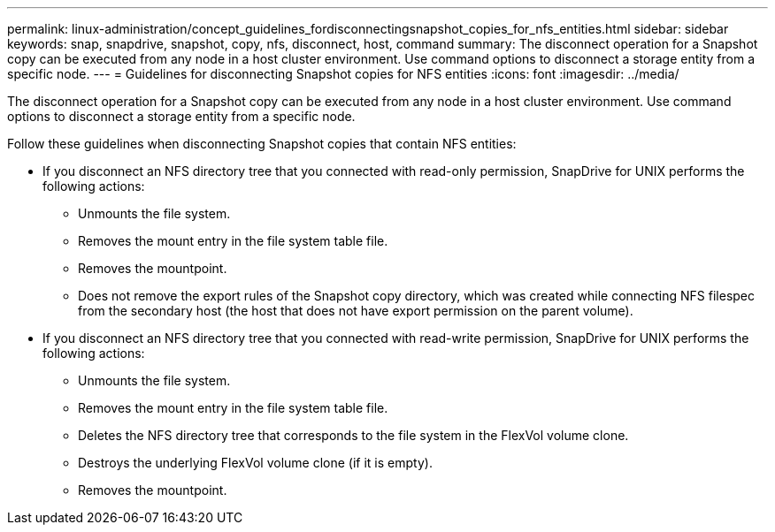 ---
permalink: linux-administration/concept_guidelines_fordisconnectingsnapshot_copies_for_nfs_entities.html
sidebar: sidebar
keywords: snap, snapdrive, snapshot, copy, nfs, disconnect, host, command
summary: The disconnect operation for a Snapshot copy can be executed from any node in a host cluster environment. Use command options to disconnect a storage entity from a specific node.
---
= Guidelines for disconnecting Snapshot copies for NFS entities
:icons: font
:imagesdir: ../media/

[.lead]
The disconnect operation for a Snapshot copy can be executed from any node in a host cluster environment. Use command options to disconnect a storage entity from a specific node.

Follow these guidelines when disconnecting Snapshot copies that contain NFS entities:

* If you disconnect an NFS directory tree that you connected with read-only permission, SnapDrive for UNIX performs the following actions:
 ** Unmounts the file system.
 ** Removes the mount entry in the file system table file.
 ** Removes the mountpoint.
 ** Does not remove the export rules of the Snapshot copy directory, which was created while connecting NFS filespec from the secondary host (the host that does not have export permission on the parent volume).
* If you disconnect an NFS directory tree that you connected with read-write permission, SnapDrive for UNIX performs the following actions:
 ** Unmounts the file system.
 ** Removes the mount entry in the file system table file.
 ** Deletes the NFS directory tree that corresponds to the file system in the FlexVol volume clone.
 ** Destroys the underlying FlexVol volume clone (if it is empty).
 ** Removes the mountpoint.
